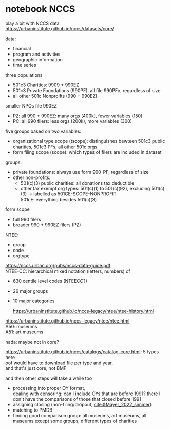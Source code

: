 #+PROPERTY: header-args:R :session *R:nccs*
#+PROPERTY: header-args:R+ :output-dir /home/johannes/Dropbox/phd/papers/closing/notes/nccs/
#+PROPERTY: header-args:R+ :tangle yes
#+PROPERTY: header-args:R+ :cache yes
#+PROPERTY: header-args:R+ :eval no-export


#+latex_class: notes2

# fucks all the maketitlestuff just to be sure
#+OPTIONS: num:nil
#+OPTIONS: toc:nil
#+OPTIONS: h:5
#+OPTIONS: ^:nil # don't use subscript for underscore
#+options: \n:t # preserver linebreaks


* notebook NCCS

play a bit with NCCS data
https://urbaninstitute.github.io/nccs/datasets/core/

data:
- financial
- program and activities
- geographic information
- time series

three populations
- 501c3 Charities: 9909 + 990EZ
- 501c3 Private Foundations (990PF): all file 990PFo, regardless of size
- all other 501c Nonproifts (990 + 990EZ)

smaller NPOs file 990EZ
- PZ: all 990 + 990EZ: many orgs (400k), fewer variables (150)
- PC: all 990 filers: less orgs (200k), more variables (300)

  
five groups based on two variables:
- organizational type scope (tscope): distinguishes bewteen 501c3 public charities, 501c3 PFs, all other 501c orgs
- form filing scope (scope): which types of filers are included in dataset

groups: 
- private foundations: always use form 990-PF, regardless of size
- other non-profits:
  - 501(c)(3) public charities: all  donations tax deductible
  - other tax exempt org types: 501(c)(1) to 501(c)(92), excluding 501(c)(3) -> labelled as 501CE-SCOPE-NONPROFIT
    501cE: everything besides 501(c)(3)

form scope
- full 990 filers
- broader 990 + 990EZ filers (PZ)

NTEE:
- group
- code
- orgtype

https://nccs.urban.org/pubs/nccs-data-guide.pdf:
NTEE-CC: hierarchical mixed notation (letters, numbers) of
- 630 centile level codes (NTEECC?)
- 26 major groups
- 10 major categories

  https://urbaninstitute.github.io/nccs-legacy/ntee/ntee-history.html

https://urbaninstitute.github.io/nccs-legacy/ntee/ntee.html
A50: museums
A51: art museums

nada: maybe not in core?




#+begin_src R :exports none :results none
install.packages("devtools")
library(devtools)
devtools::install_github("UrbanInstitute/nccsdata")
library(nccsdata)

dtx <- get_data(dsname = "core", time = "2010", ntee = "A", geo.city = "san francisco")

dt_a51 <- get_data(dsname = "bmf", time = "2010", ntee = "A51", geo.city = "san francisco")

dtx <- fread("/home/johannes/nccs.csv")

dtx[grepl("museum", NAME, ignore.case = T), .(NAME)]
## oof not even sure if any US PM is in there? 


dtx[, .SD, .SDcols = patterns("^ntee|Ntee|NTEE|NAME")]

dtx[NTEECC == "A51"]
#+end_src



https://urbaninstitute.github.io/nccs/catalogs/catalog-core.html: 5 types here
oof would have to download file per type and year,
and that's just core, not BMF

and then other steps will take a while too
- processing into proper OY format,
  dealing with censoring: can I include OYs that are before 1991? there I don't have the comparisons of those that closed before 1991
- assigning closing (non-filing/dropout, [[cite:&Mayer_2022_simmer]])
- matching to PMDB
- finding good comparison group: all museums, art museums, all museums except some groups, different types of charities
  
